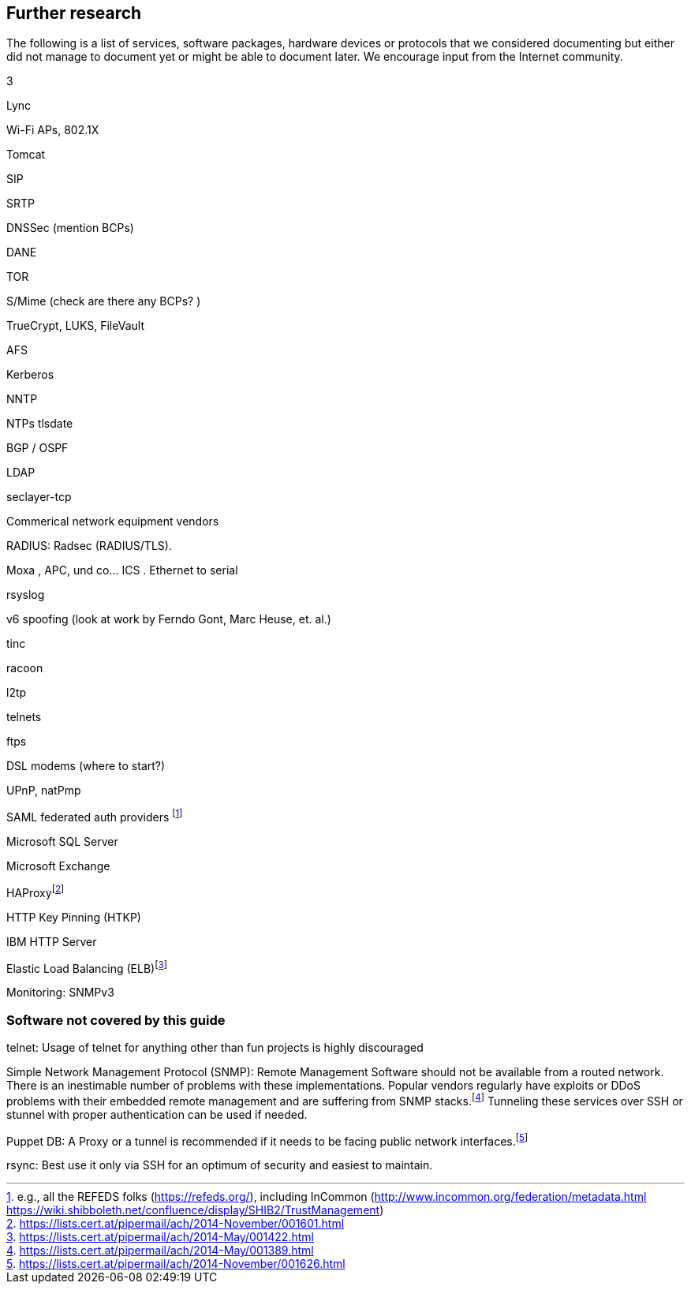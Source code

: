 == Further research

The following is a list of services, software packages, hardware devices
or protocols that we considered documenting but either did not manage to
document yet or might be able to document later. We encourage input from
the Internet community.

3

Lync

Wi-Fi APs, 802.1X

Tomcat

SIP

SRTP

DNSSec (mention BCPs)

DANE

TOR

S/Mime (check are there any BCPs? )

TrueCrypt, LUKS, FileVault

AFS

Kerberos

NNTP

NTPs tlsdate

BGP / OSPF

LDAP

seclayer-tcp

Commerical network equipment vendors

RADIUS: Radsec (RADIUS/TLS).

Moxa , APC, und co... ICS . Ethernet to serial

rsyslog

v6 spoofing (look at work by Ferndo Gont, Marc Heuse, et. al.)

tinc

racoon

l2tp

telnets

ftps

DSL modems (where to start?)

UPnP, natPmp

SAML federated auth providers footnote:[e.g., all the REFEDS folks
(https://refeds.org/), including InCommon
(http://www.incommon.org/federation/metadata.html
https://wiki.shibboleth.net/confluence/display/SHIB2/TrustManagement)]

Microsoft SQL Server

Microsoft Exchange

HAProxyfootnote:[https://lists.cert.at/pipermail/ach/2014-November/001601.html]

HTTP Key Pinning (HTKP)

IBM HTTP Server

Elastic Load Balancing
(ELB)footnote:[https://lists.cert.at/pipermail/ach/2014-May/001422.html]

Monitoring: SNMPv3

[[sec:uncovered]]
=== Software not covered by this guide

telnet: Usage of telnet for anything other than fun projects is highly
discouraged

Simple Network Management Protocol (SNMP): Remote Management Software
should not be available from a routed network. There is an inestimable
number of problems with these implementations. Popular vendors regularly
have exploits or DDoS problems with their embedded remote management and
are suffering from SNMP
stacks.footnote:[https://lists.cert.at/pipermail/ach/2014-May/001389.html]
Tunneling these services over SSH or stunnel with proper authentication
can be used if needed.

Puppet DB: A Proxy or a tunnel is recommended if it needs to be facing
public network
interfaces.footnote:[https://lists.cert.at/pipermail/ach/2014-November/001626.html]

rsync: Best use it only via SSH for an optimum of security and easiest
to maintain.


